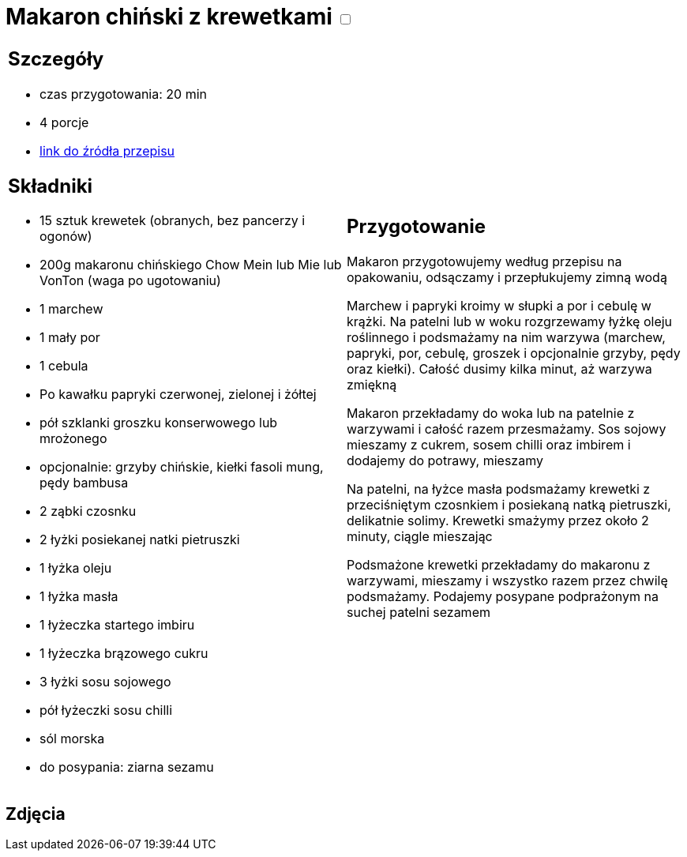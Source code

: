 = Makaron chiński z krewetkami +++ <label class="switch">  <input data-status="off" type="checkbox" >  <span class="slider round"></span></label>+++ 

[cols=".<a,.<a"]
[frame=none]
[grid=none]
|===
|
== Szczegóły
* czas przygotowania: 20 min
* 4 porcje
* http://blogzapetytem.pl/2018/04/09/makaron-chinski-z-krewetkami-i-warzywami[link do źródła przepisu]

== Składniki
* 15 sztuk krewetek (obranych, bez pancerzy i ogonów)
* 200g makaronu chińskiego Chow Mein lub Mie lub VonTon (waga po ugotowaniu)
* 1 marchew
* 1 mały por
* 1 cebula
* Po kawałku papryki czerwonej, zielonej i żółtej
* pół szklanki groszku konserwowego lub mrożonego
* opcjonalnie: grzyby chińskie, kiełki fasoli mung, pędy bambusa
* 2 ząbki czosnku
* 2 łyżki posiekanej natki pietruszki
* 1 łyżka oleju
* 1 łyżka masła
* 1 łyżeczka startego imbiru
* 1 łyżeczka brązowego cukru
* 3 łyżki sosu sojowego
* pół łyżeczki sosu chilli
* sól morska
* do posypania: ziarna sezamu

|
== Przygotowanie
Makaron przygotowujemy według przepisu na opakowaniu, odsączamy i przepłukujemy zimną wodą

Marchew i papryki kroimy w słupki a por i cebulę w krążki. Na patelni lub w woku rozgrzewamy łyżkę oleju roślinnego i podsmażamy na nim warzywa (marchew, papryki, por, cebulę, groszek i opcjonalnie grzyby, pędy oraz kiełki). Całość dusimy kilka minut, aż warzywa zmiękną

Makaron przekładamy do woka lub na patelnie z warzywami i całość razem przesmażamy. Sos sojowy mieszamy z cukrem, sosem chilli oraz imbirem i  dodajemy do potrawy, mieszamy

Na patelni, na łyżce masła podsmażamy krewetki z przeciśniętym czosnkiem i posiekaną natką pietruszki, delikatnie solimy. Krewetki smażymy przez około 2 minuty, ciągle mieszając

Podsmażone krewetki przekładamy do makaronu z warzywami, mieszamy i wszystko razem przez chwilę podsmażamy. Podajemy posypane podprażonym na suchej patelni sezamem

|===

[.text-center]
== Zdjęcia
